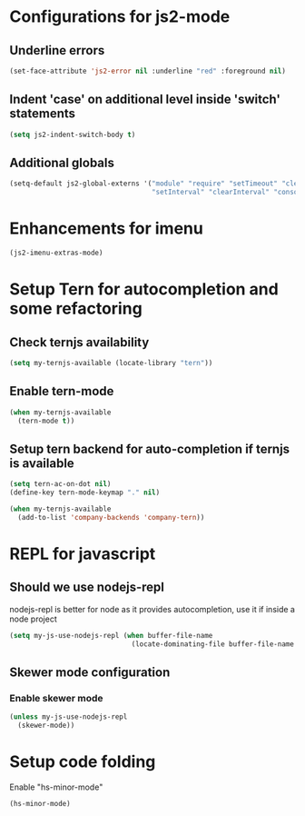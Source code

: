 * Configurations for js2-mode
** Underline errors
   #+begin_src emacs-lisp
     (set-face-attribute 'js2-error nil :underline "red" :foreground nil)
   #+end_src

** Indent 'case' on additional level inside 'switch' statements
   #+begin_src emacs-lisp
     (setq js2-indent-switch-body t)
   #+end_src

** Additional globals
   #+begin_src emacs-lisp
     (setq-default js2-global-externs '("module" "require" "setTimeout" "clearTimeout"
                                        "setInterval" "clearInterval" "console" "JSON"))
   #+end_src


* Enhancements for imenu
  #+begin_src emacs-lisp
    (js2-imenu-extras-mode)
  #+end_src


* Setup Tern for autocompletion and some refactoring
** Check ternjs availability
   #+begin_src emacs-lisp
     (setq my-ternjs-available (locate-library "tern"))
   #+end_src

** Enable tern-mode
   #+begin_src emacs-lisp
     (when my-ternjs-available
       (tern-mode t))
   #+end_src

** Setup tern backend for auto-completion if ternjs is available
   #+begin_src emacs-lisp
     (setq tern-ac-on-dot nil)
     (define-key tern-mode-keymap "." nil)

     (when my-ternjs-available
       (add-to-list 'company-backends 'company-tern))
   #+end_src


* REPL for javascript
** Should we use nodejs-repl
   nodejs-repl is better for node as it provides autocompletion, use it if inside
   a node project
   #+begin_src emacs-lisp
     (setq my-js-use-nodejs-repl (when buffer-file-name 
                                   (locate-dominating-file buffer-file-name "package.json")))
   #+end_src

** Skewer mode configuration
*** Enable skewer mode
  #+begin_src emacs-lisp
    (unless my-js-use-nodejs-repl
      (skewer-mode))
  #+end_src


* Setup code folding
  Enable "hs-minor-mode"
  #+begin_src emacs-lisp
    (hs-minor-mode)
  #+end_src
